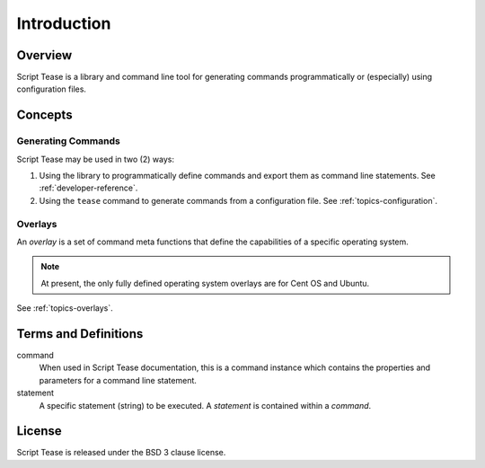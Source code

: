.. _introduction:

************
Introduction
************

Overview
========

Script Tease is a library and command line tool for generating commands programmatically or (especially) using configuration files.

Concepts
========

Generating Commands
-------------------

Script Tease may be used in two (2) ways:

1. Using the library to programmatically define commands and export them as command line statements. See :ref:`developer-reference`.
2. Using the ``tease`` command to generate commands from a configuration file. See :ref:`topics-configuration`.

Overlays
--------

An *overlay* is a set of command meta functions that define the capabilities of a specific operating system.

.. note::
    At present, the only fully defined operating system overlays are for Cent OS and Ubuntu.

See :ref:`topics-overlays`.

Terms and Definitions
=====================

command
    When used in Script Tease documentation, this is a command instance which contains the properties and parameters for a command line statement.

statement
    A specific statement (string) to be executed. A *statement* is contained within a *command*.

License
=======

Script Tease is released under the BSD 3 clause license.
